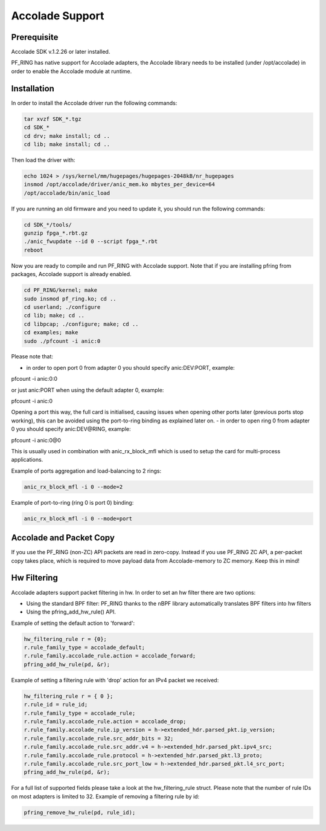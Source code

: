 Accolade Support
================

Prerequisite
------------

Accolade SDK v.1.2.26 or later installed.

PF_RING has native support for Accolade adapters, the Accolade library
needs to be installed (under /opt/accolade) in order to enable the 
Accolade module at runtime.

Installation
------------

In order to install the Accolade driver run the following commands:

.. code-block:: console

   tar xvzf SDK_*.tgz
   cd SDK_*
   cd drv; make install; cd ..
   cd lib; make install; cd ..

Then load the driver with:

.. code-block:: console

   echo 1024 > /sys/kernel/mm/hugepages/hugepages-2048kB/nr_hugepages
   insmod /opt/accolade/driver/anic_mem.ko mbytes_per_device=64
   /opt/accolade/bin/anic_load

If you are running an old firmware and you need to update it, you should
run the following commands: 

.. code-block:: console

   cd SDK_*/tools/
   gunzip fpga_*.rbt.gz
   ./anic_fwupdate --id 0 --script fpga_*.rbt
   reboot

Now you are ready to compile and run PF_RING with Accolade support.
Note that if you are installing pfring from packages, Accolade support
is already enabled.

.. code-block:: console

   cd PF_RING/kernel; make
   sudo insmod pf_ring.ko; cd ..
   cd userland; ./configure
   cd lib; make; cd ..
   cd libpcap; ./configure; make; cd ..
   cd examples; make
   sudo ./pfcount -i anic:0

Please note that:

- in order to open port 0 from adapter 0 you should specify anic:DEV:PORT, example:

.. code-block:: console

pfcount -i anic:0:0

or just anic:PORT when using the default adapter 0, example:

.. code-block:: console

pfcount -i anic:0

Opening a port this way, the full card is initialised, causing issues when opening other ports later (previous ports stop working), this can be avoided using the port-to-ring binding as explained later on.
- in order to open ring 0 from adapter 0 you should specify anic:DEV@RING, example:

.. code-block:: console

pfcount -i anic:0@0

This is usually used in combination with anic_rx_block_mfl which is used to setup the card for multi-process applications. 

Example of ports aggregation and load-balancing to 2 rings:

.. code-block:: console

   anic_rx_block_mfl -i 0 --mode=2 

Example of port-to-ring (ring 0 is port 0) binding:

.. code-block:: console

   anic_rx_block_mfl -i 0 --mode=port

Accolade and Packet Copy
------------------------

If you use the PF_RING (non-ZC) API packets are read in zero-copy. Instead
if you use PF_RING ZC API, a per-packet copy takes place, which is required to move
payload data from Accolade-memory to ZC memory. Keep this in mind!

Hw Filtering
------------

Accolade adapters support packet filtering in hw. In order to set an
hw filter there are two options:

- Using the standard BPF filter: PF_RING thanks to the nBPF library automatically translates BPF filters into hw filters

- Using the pfring_add_hw_rule() API.

Example of setting the default action to 'forward':

.. code-block:: c

   hw_filtering_rule r = {0};
   r.rule_family_type = accolade_default;
   r.rule_family.accolade_rule.action = accolade_forward;
   pfring_add_hw_rule(pd, &r);

Example of setting a filtering rule with 'drop' action for an IPv4 packet we received:

.. code-block:: c

   hw_filtering_rule r = { 0 };
   r.rule_id = rule_id;
   r.rule_family_type = accolade_rule;
   r.rule_family.accolade_rule.action = accolade_drop;
   r.rule_family.accolade_rule.ip_version = h->extended_hdr.parsed_pkt.ip_version;
   r.rule_family.accolade_rule.src_addr_bits = 32;
   r.rule_family.accolade_rule.src_addr.v4 = h->extended_hdr.parsed_pkt.ipv4_src;
   r.rule_family.accolade_rule.protocol = h->extended_hdr.parsed_pkt.l3_proto;
   r.rule_family.accolade_rule.src_port_low = h->extended_hdr.parsed_pkt.l4_src_port;
   pfring_add_hw_rule(pd, &r);

For a full list of supported fields please take a look at the hw_filtering_rule struct.
Please note that the number of rule IDs on most adapters is limited to 32.
Example of removing a filtering rule by id:

.. code-block:: c

   pfring_remove_hw_rule(pd, rule_id);

